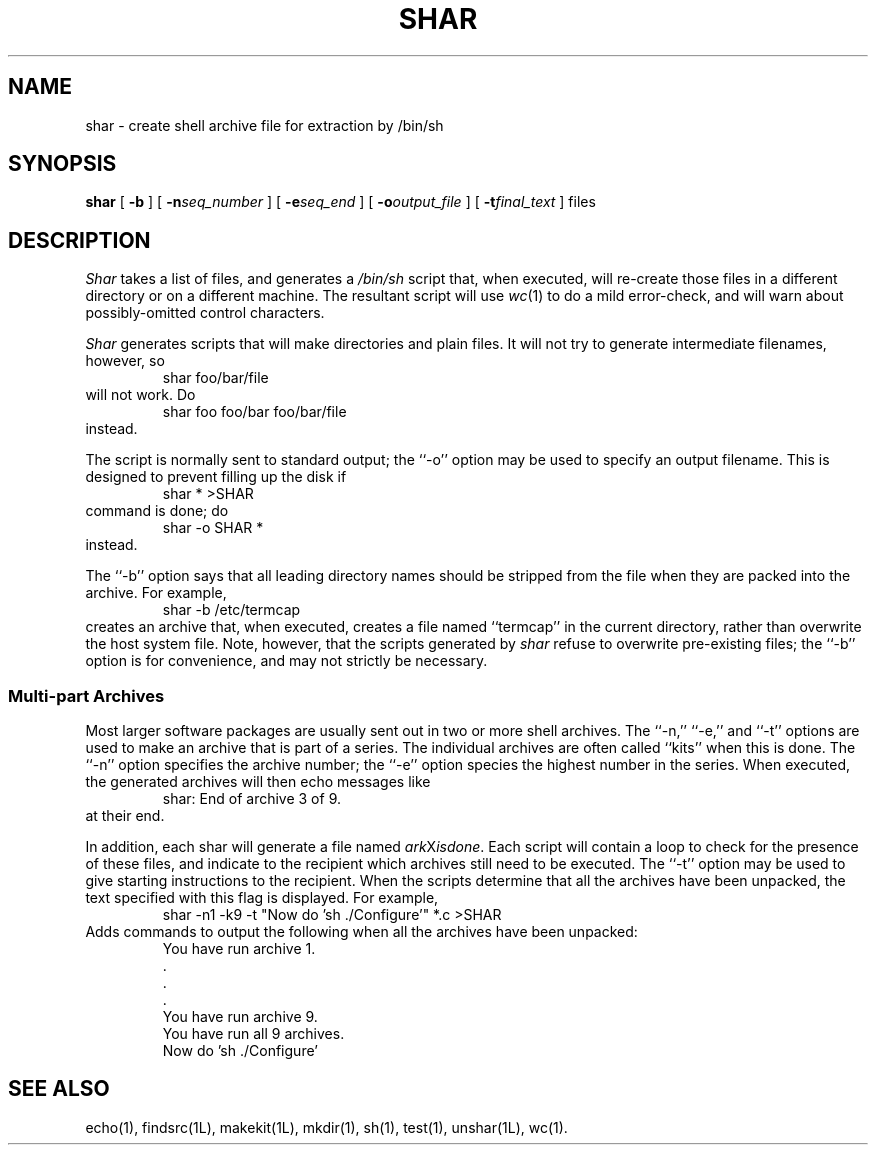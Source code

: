.TH SHAR 1 LOCAL
.\" $Header: shar.man,v 1.1 87/02/27 13:45:27 rs Exp $
.SH NAME
shar \- create shell archive file for extraction by /bin/sh
.SH SYNOPSIS
.B shar
[
.B \-b
] [
.BI \-n seq_number
] [
.BI \-e seq_end
] [
.BI \-o output_file
] [
.BI \-t final_text
] files
.SH DESCRIPTION
.I Shar
takes a list of files, and generates a
.IR /bin/sh
script that, when executed, will re-create those files in a different
directory or on a different machine.
The resultant script will use
.IR wc (1)
to do a mild error-check, and will warn about possibly-omitted
control characters.
.PP
.I Shar
generates scripts that will make directories and plain files.
It will not try to generate intermediate filenames, however, so
.RS
shar foo/bar/file
.RE
will not work.  Do
.RS
shar foo foo/bar foo/bar/file
.RE
instead.
.PP
The script is normally sent to standard output; the ``\-o'' option may be
used to specify an output filename.
This is designed to prevent filling up the disk if
.RS
shar * >SHAR
.RE
command is done; do
.RS
shar -o SHAR *
.RE
instead.
.PP
The ``\-b'' option says that all leading directory names should be stripped
from the file when they are packed into the archive.
For example,
.RS
shar -b /etc/termcap
.RE
creates an archive that, when executed, creates a file named
``termcap'' in the current directory, rather than overwrite the
host system file.
Note, however, that the scripts generated by
.I shar
refuse to overwrite pre-existing files; the ``\-b'' option is
for convenience, and may not strictly be necessary.
.SS "Multi\-part Archives"
Most larger software packages are usually sent out in two or more shell
archives.
The ``\-n,'' ``\-e,'' and ``\-t'' options are used to make an archive
that is part of a series.
The individual archives are often called ``kits'' when this is done.
The ``\-n'' option specifies the archive number; the ``\-e'' option species
the highest number in the series.
When executed, the generated archives will then echo messages like
.RS
shar: End of archive 3 of 9.
.RE
at their end.
.PP
In addition, each shar will generate a file named
.IR ark X isdone .
Each script will contain a loop to check for the presence of these
files, and indicate to the recipient which archives still need to be
executed.
The ``\-t'' option may be used to give starting instructions to the recipient.
When the scripts determine that all the archives have been unpacked,
the text specified with this flag is displayed.
For example,
.RS
shar -n1 -k9 -t "Now do 'sh ./Configure'" *.c >SHAR
.RE
Adds commands to output the following when all the archives have been unpacked:
.RS
.nf
You have run archive 1.
\&    .
\&    .
\&    .
You have run archive 9.
You have run all 9 archives.
Now do 'sh ./Configure'
.fi
.RE
.SH "SEE ALSO"
echo(1), findsrc(1L), makekit(1L), mkdir(1), sh(1), test(1), unshar(1L),
wc(1).

